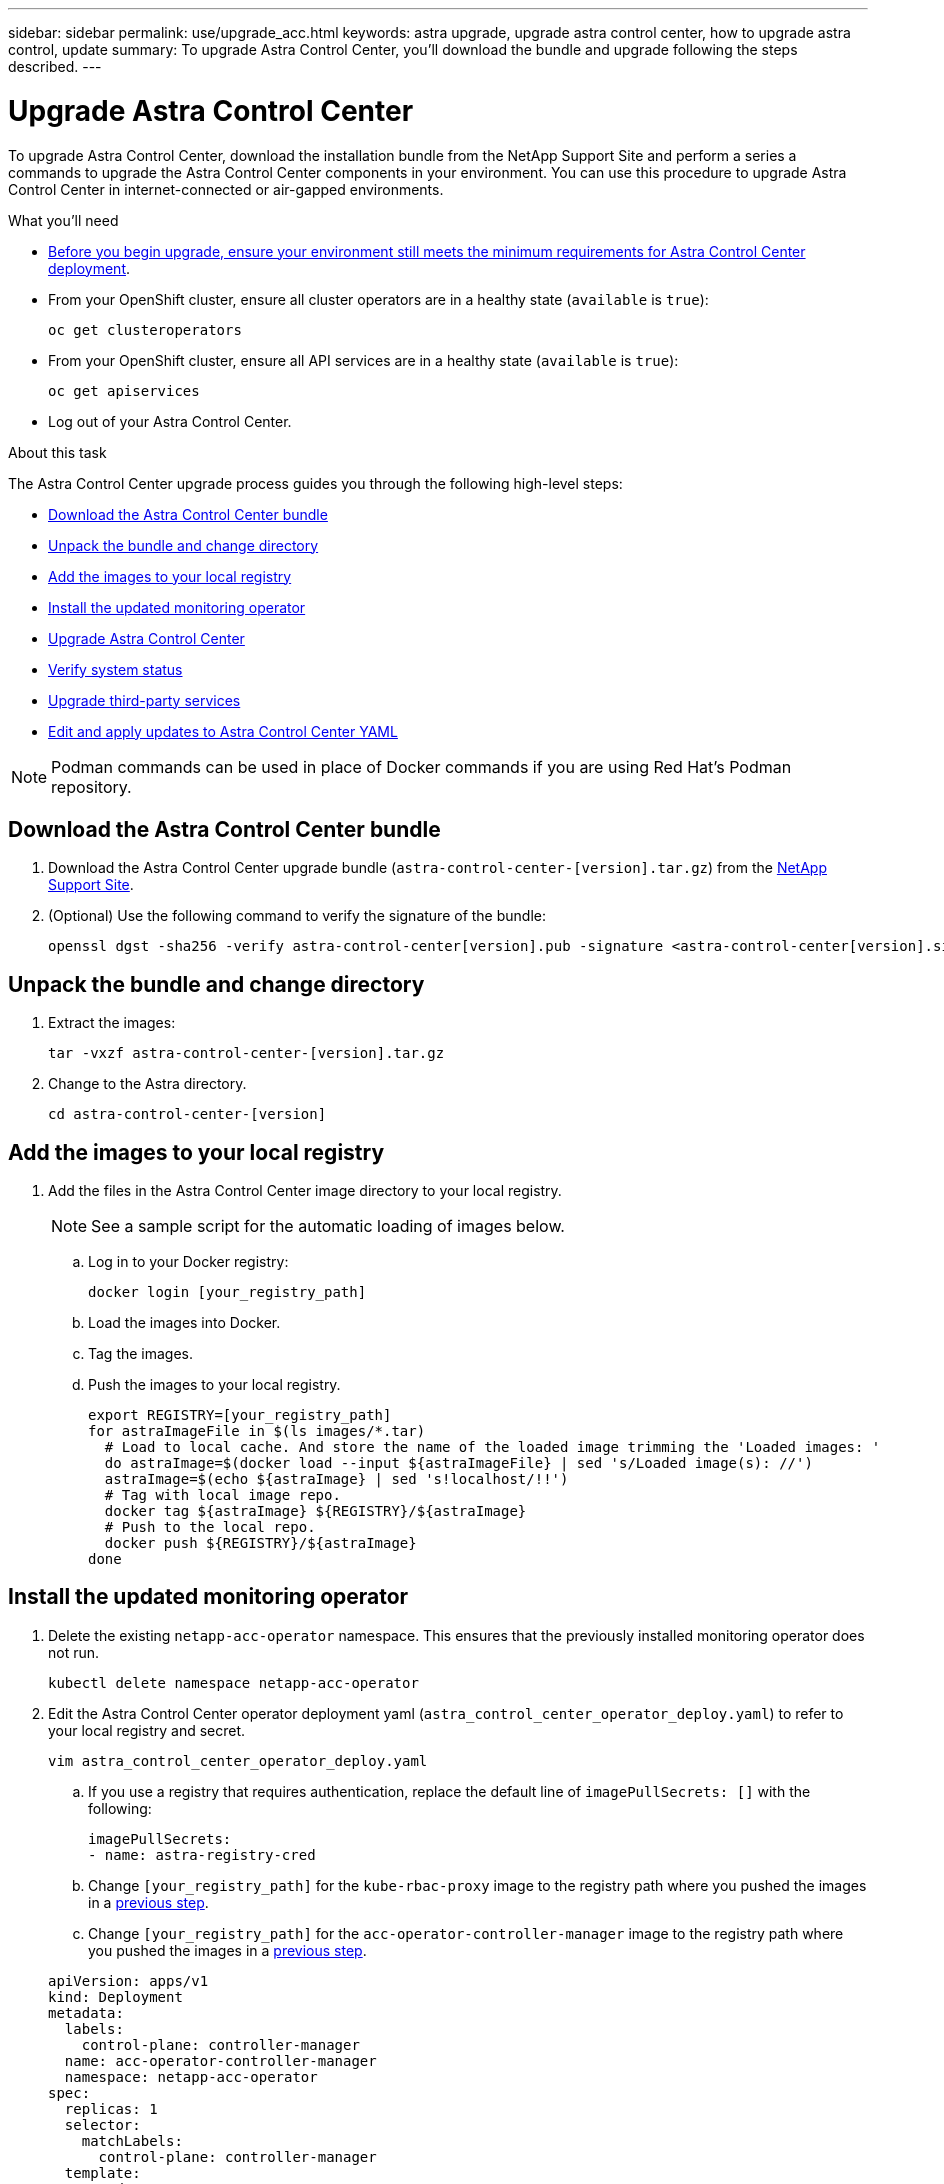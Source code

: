 ---
sidebar: sidebar
permalink: use/upgrade_acc.html
keywords: astra upgrade, upgrade astra control center, how to upgrade astra control, update
summary: To upgrade Astra Control Center, you'll download the bundle and upgrade following the steps described.
---

= Upgrade Astra Control Center
:hardbreaks:
:icons: font
:imagesdir: ../media/get-started/

To upgrade Astra Control Center, download the installation bundle from the NetApp Support Site and perform a series a commands to upgrade the Astra Control Center components in your environment. You can use this procedure to upgrade Astra Control Center in internet-connected or air-gapped environments.

.What you'll need
* link:requirements.html[Before you begin upgrade, ensure your environment still meets the minimum requirements for Astra Control Center deployment].
* From your OpenShift cluster, ensure all cluster operators are in a healthy state (`available` is `true`):
+
----
oc get clusteroperators
----

* From your OpenShift cluster, ensure all API services are in a healthy state (`available` is `true`):
+
----
oc get apiservices
----
* Log out of your Astra Control Center.

.About this task
The Astra Control Center upgrade process guides you through the following high-level steps:

* <<Download the Astra Control Center bundle>>
* <<Unpack the bundle and change directory>>
* <<Add the images to your local registry>>
* <<Install the updated monitoring operator>>
* <<Upgrade Astra Control Center>>
* <<Verify system status>>
* <<Upgrade third-party services>>
* <<Edit and apply updates to Astra Control Center YAML>>

NOTE: Podman commands can be used in place of Docker commands if you are using Red Hat’s Podman repository.

== Download the Astra Control Center bundle

. Download the Astra Control Center upgrade bundle (`astra-control-center-[version].tar.gz`) from the https://mysupport.netapp.com/site/products/all/details/astra-control-center/downloads-tab[NetApp Support Site^].
. (Optional) Use the following command to verify the signature of the bundle:
+
----
openssl dgst -sha256 -verify astra-control-center[version].pub -signature <astra-control-center[version].sig astra-control-center[version].tar.gz
----

== Unpack the bundle and change directory

. Extract the images:
+
----
tar -vxzf astra-control-center-[version].tar.gz
----

. Change to the Astra directory.
+
----
cd astra-control-center-[version]
----

== Add the images to your local registry

. Add the files in the Astra Control Center image directory to your local registry.
+
NOTE: See a sample script for the automatic loading of images below.

.. Log in to your Docker registry:
+
----
docker login [your_registry_path]
----

.. Load the images into Docker.
.. Tag the images.
.. [[substep_image_local_registry_push]]Push the images to your local registry.
+
----
export REGISTRY=[your_registry_path]
for astraImageFile in $(ls images/*.tar)
  # Load to local cache. And store the name of the loaded image trimming the 'Loaded images: '
  do astraImage=$(docker load --input ${astraImageFile} | sed 's/Loaded image(s): //')
  astraImage=$(echo ${astraImage} | sed 's!localhost/!!')
  # Tag with local image repo.
  docker tag ${astraImage} ${REGISTRY}/${astraImage}
  # Push to the local repo.
  docker push ${REGISTRY}/${astraImage}
done
----

== Install the updated monitoring operator

. Delete the existing `netapp-acc-operator` namespace. This ensures that the previously installed monitoring operator does not run.
+
----
kubectl delete namespace netapp-acc-operator
----

. Edit the Astra Control Center operator deployment yaml (`astra_control_center_operator_deploy.yaml`) to refer to your local registry and secret.
+
----
vim astra_control_center_operator_deploy.yaml
----
.. If you use a registry that requires authentication, replace the default line of `imagePullSecrets: []` with the following:
+
----
imagePullSecrets:
- name: astra-registry-cred
----

.. Change `[your_registry_path]` for the `kube-rbac-proxy` image to the registry path where you pushed the images in a <<substep_image_local_registry_push,previous step>>.
.. Change `[your_registry_path]` for the `acc-operator-controller-manager` image to the registry path where you pushed the images in a <<substep_image_local_registry_push,previous step>>.

+
[subs=+quotes]
----
apiVersion: apps/v1
kind: Deployment
metadata:
  labels:
    control-plane: controller-manager
  name: acc-operator-controller-manager
  namespace: netapp-acc-operator
spec:
  replicas: 1
  selector:
    matchLabels:
      control-plane: controller-manager
  template:
    metadata:
      labels:
        control-plane: controller-manager
    spec:
      containers:
      - args:
        - --secure-listen-address=0.0.0.0:8443
        - --upstream=http://127.0.0.1:8080/
        - --logtostderr=true
        - --v=10
        *image: [your_registry_path]/kube-rbac-proxy:v0.5.0*
        name: kube-rbac-proxy
        ports:
        - containerPort: 8443
          name: https
      - args:
        - --health-probe-bind-address=:8081
        - --metrics-bind-address=127.0.0.1:8080
        - --leader-elect
        command:
        - /manager
        env:
        - name: ACCOP_LOG_LEVEL
          value: "2"
        *image: [your_registry_path]/acc-operator:[version x.y.z]*
        imagePullPolicy: IfNotPresent
      *imagePullSecrets: []*
----

. Install the updated Astra Control Center operator:
+
----
kubectl apply -f astra_control_center_operator_deploy.yaml
----
+
Sample response:
+
----
namespace/netapp-acc-operator created
customresourcedefinition.apiextensions.k8s.io/astracontrolcenters.astra.netapp.io created
role.rbac.authorization.k8s.io/acc-operator-leader-election-role created
clusterrole.rbac.authorization.k8s.io/acc-operator-manager-role created
clusterrole.rbac.authorization.k8s.io/acc-operator-metrics-reader created
clusterrole.rbac.authorization.k8s.io/acc-operator-proxy-role created
rolebinding.rbac.authorization.k8s.io/acc-operator-leader-election-rolebinding created
clusterrolebinding.rbac.authorization.k8s.io/acc-operator-manager-rolebinding created
clusterrolebinding.rbac.authorization.k8s.io/acc-operator-proxy-rolebinding created
configmap/acc-operator-manager-config created
service/acc-operator-controller-manager-metrics-service created
deployment.apps/acc-operator-controller-manager created
----

== Upgrade Astra Control Center

. Edit the Astra Control Center custom resource (CR) file (`astra_control_center_min.yaml`) and change the Astra version (`astraVersion`) number to the latest:
+
----
kubectl edit acc -n [netapp-acc or custom namespace] astra
----

. Verify that the pods terminate and become available again:
+
----
watch kubectl get po -n [netapp-acc or custom namespace]
----

. Verify that the Astra status conditions indicate that the upgrade is complete and ready:
+
----
kubectl get -o yaml -n [netapp-acc or custom namespace] astracontrolcenters.astra.netapp.io astra
----
+
Response:
+
----
conditions:
  - lastTransitionTime: "2021-10-25T18:49:26Z"
    message: Astra is deployed
    reason: Complete
    status: "True"
    type: Ready
  - lastTransitionTime: "2021-10-25T18:49:26Z"
    message: Upgrading succeeded.
    reason: Complete
    status: "False"
    type: Upgrading
----

== Verify system status

. Log in to Astra Control Center.
. Verify that all your managed clusters and apps are still present and protected.

== Upgrade third-party services
The third-party services Traefik and Cert-manager are not upgraded during earlier upgrade steps and must be upgraded separately. The following is the recommended sequence:

. <<Set up acc-helm-repo to upgrade Traefik and Cert-manager>>
. <<Update Traefik service using acc-helm-repo>>
. <<Update the Cert-manager service>>

== Set up acc-helm-repo to upgrade Traefik and Cert-manager

. Find the `enterprise-helm-repo` that is loaded to your local Docker cache:
+
----
docker images enterprise-helm-repo
----
+
Response:
+
----
REPOSITORY             TAG         IMAGE ID       CREATED        SIZE
enterprise-helm-repo   21.10.218   7a182d6b30f3   20 hours ago   464MB
----

. Start a container using the tag from the previous step:
+
----
docker run -dp 8082:8080 enterprise-helm-repo:21.10.218
----
+
Response:
+
----
940436e67fa86d2c4559ac4987b96bb35588313c2c9ddc9cec195651963f08d8
----

. Add the Helm repo to your local host repositories:
+
----
helm repo add acc-helm-repo http://localhost:8082/
----
+
Response:
+
----
"acc-helm-repo" has been added to your repositories
----

== Update Traefik service using acc-helm-repo

NOTE: You must already have <<Set up acc-helm-repo to upgrade Traefik and Cert-manager,set up acc-helm-repo>> before completing the following procedure.

. If you are installing from an internet-connected environment, download the Traefik bundle using a secure, file-transfer tool, such as GNU wget:
+
----
 wget http://localhost:8082/traefik-X.X.X.tgz
----

. Extract the images:
+
----
tar -vxzf traefik-X.X.X.tgz
----

. Apply the Traefik CRDs:
+
----
kubectl apply -f ./traefik/charts/traefik/crds/
----

. Find the Helm chart version to use with your upgraded Traefik:
+
----
helm search repo acc-helm-repo/traefik
----
+
Response:
+
----
NAME                                    CHART VERSION   APP VERSION DESCRIPTION
local-temp-repo/traefik                 X.X.X           X.X.X       Helm chart for Traefik Ingress controller
local-temp-repo/traefik-ingressroutes   X.X.X
----

. Upgrade your Traefik configuration:
+
----
helm upgrade --version X.X.X  --namespace pcloud traefik acc-helm-repo/traefik
----
+
Response:
+
----
Release "traefik" has been upgraded. Happy Helming!
NAME: traefik
LAST DEPLOYED: Mon Oct 25 22:53:19 2021
NAMESPACE: pcloud
STATUS: deployed
REVISION: 2
TEST SUITE: None
----

== Update the Cert-manager service

NOTE: You must already have completed the <<Update Traefik service using acc-helm-repo,Traefik update>> and <<Set up acc-helm-repo to upgrade Traefik and Cert-manager,added acc-helm-repo in Helm>> before completing the following procedure.

. Apply the Certs-manager CRDs:
+
----
kubectl apply -f https://github.com/jetstack/cert-manager/releases/download/vX.X.X/cert-manager.crds.yaml
----
+
Response:
+
----
Warning: resource customresourcedefinitions/certificaterequests.cert-manager.io is missing the kubectl.kubernetes.io/last-applied-configuration annotation which is required by kubectl apply. kubectl apply should only be used on resources created declaratively by either kubectl create --save-config or kubectl apply. The missing annotation will be patched automatically.
customresourcedefinition.apiextensions.k8s.io/certificaterequests.cert-manager.io configured
Warning: resource customresourcedefinitions/certificates.cert-manager.io is missing the kubectl.kubernetes.io/last-applied-configuration annotation which is required by kubectl apply. kubectl apply should only be used on resources created declaratively by either kubectl create --save-config or kubectl apply. The missing annotation will be patched automatically.
customresourcedefinition.apiextensions.k8s.io/certificates.cert-manager.io configured
Warning: resource customresourcedefinitions/challenges.acme.cert-manager.io is missing the kubectl.kubernetes.io/last-applied-configuration annotation which is required by kubectl apply. kubectl apply should only be used on resources created declaratively by either kubectl create --save-config or kubectl apply. The missing annotation will be patched automatically.
customresourcedefinition.apiextensions.k8s.io/challenges.acme.cert-manager.io configured
Warning: resource customresourcedefinitions/clusterissuers.cert-manager.io is missing the kubectl.kubernetes.io/last-applied-configuration annotation which is required by kubectl apply. kubectl apply should only be used on resources created declaratively by either kubectl create --save-config or kubectl apply. The missing annotation will be patched automatically.
customresourcedefinition.apiextensions.k8s.io/clusterissuers.cert-manager.io configured
Warning: resource customresourcedefinitions/issuers.cert-manager.io is missing the kubectl.kubernetes.io/last-applied-configuration annotation which is required by kubectl apply. kubectl apply should only be used on resources created declaratively by either kubectl create --save-config or kubectl apply. The missing annotation will be patched automatically.
customresourcedefinition.apiextensions.k8s.io/issuers.cert-manager.io configured
Warning: resource customresourcedefinitions/orders.acme.cert-manager.io is missing the kubectl.kubernetes.io/last-applied-configuration annotation which is required by kubectl apply. kubectl apply should only be used on resources created declaratively by either kubectl create --save-config or kubectl apply. The missing annotation will be patched automatically.
customresourcedefinition.apiextensions.k8s.io/orders.acme.cert-manager.io configured
----

. Upgrade your Cert-manager configuration:
+
----
helm upgrade  --version X.X.X --namespace pcloud cert-manager acc-helm-repo/cert-manager
----
+
Response:
+
----
Release "cert-manager" has been upgraded. Happy Helming!
Release "cert-manager" has been upgraded. Happy Helming!
NAME: cert-manager
LAST DEPLOYED: Thu Oct 28 15:26:39 2021
NAMESPACE: pcloud
STATUS: deployed
REVISION: 2
TEST SUITE: Non
----

. Verify that all system components upgraded successfully.
+
----
kubectl get pods -n [netapp-acc or custom]
----
+
Each pod should have a status of `Running` and `Age` that is recent. It may take several minutes before the system pods are deployed.
+
Sample response:
+
----
NAME                                         READY   STATUS    RESTARTS   AGE
acc-helm-repo-5fdfff786f-gkv6z               1/1     Running   0          4m58s
activity-649f869bf7-jn5gs                    1/1     Running   0          3m14s
asup-79846b5fdc-s9s97                        1/1     Running   0          3m10s
authentication-84c78f5cf4-qhx9t              1/1     Running   0          118s
billing-9b8496787-v8rzv                      1/1     Running   0          2m54s
bucketservice-5fb876d9d5-wkfvz               1/1     Running   0          3m26s
cloud-extension-f9f4f59c6-dz6s6              1/1     Running   0          3m
cloud-insights-service-5676b8c6d4-6q7lv      1/1     Running   0          2m52s
composite-compute-7dcc9c6d6c-lxdr6           1/1     Running   0          2m50s
composite-volume-74dbfd7577-cd42b            1/1     Running   0          3m2s
credentials-75dbf46f9d-5qm2b                 1/1     Running   0          3m32s
entitlement-6cf875cb48-gkvhp                 1/1     Running   0          3m12s
features-74fd97bb46-vss2n                    1/1     Running   0          3m6s
fluent-bit-ds-2g9jb                          1/1     Running   0          113s
fluent-bit-ds-5tg5h                          1/1     Running   0          113s
fluent-bit-ds-qfxb8                          1/1     Running   0          113s
graphql-server-7769f98b86-p4qrv              1/1     Running   0          90s
identity-566c566cd5-ntfj6                    1/1     Running   0          3m16s
influxdb2-0                                  1/1     Running   0          4m43s
krakend-5cb8d56978-44q66                     1/1     Running   0          93s
license-66cbbc6f48-27kgf                     1/1     Running   0          3m4s
login-ui-584f7fd84b-dmdrp                    1/1     Running   0          87s
loki-0                                       1/1     Running   0          4m44s
metrics-ingestion-service-6dcfddf45f-mhnvh   1/1     Running   0          3m8s
monitoring-operator-78d67b4d4-nxs6v          2/2     Running   0          116s
nats-0                                       1/1     Running   0          4m40s
nats-1                                       1/1     Running   0          4m26s
nats-2                                       1/1     Running   0          4m15s
nautilus-9b664bc55-rn9t8                     1/1     Running   0          2m56s
openapi-dc5ddfb7d-6q8vh                      1/1     Running   0          3m20s
polaris-consul-consul-5tjs7                  1/1     Running   0          4m43s
polaris-consul-consul-5wbnx                  1/1     Running   0          4m43s
polaris-consul-consul-bfvl7                  1/1     Running   0          4m43s
polaris-consul-consul-server-0               1/1     Running   0          4m43s
polaris-consul-consul-server-1               1/1     Running   0          4m43s
polaris-consul-consul-server-2               1/1     Running   0          4m43s
polaris-mongodb-0                            2/2     Running   0          4m49s
polaris-mongodb-1                            2/2     Running   0          4m22s
polaris-mongodb-arbiter-0                    1/1     Running   0          4m49s
polaris-ui-6648875998-75d98                  1/1     Running   0          92s
polaris-vault-0                              1/1     Running   0          4m41s
polaris-vault-1                              1/1     Running   0          4m41s
polaris-vault-2                              1/1     Running   0          4m41s
storage-backend-metrics-69546f4fc8-m7lfj     1/1     Running   0          3m22s
storage-provider-5d46f755b-qfv89             1/1     Running   0          3m30s
support-5dc579865c-z4pwq                     1/1     Running   0          3m18s
telegraf-ds-4452f                            1/1     Running   0          113s
telegraf-ds-gnqxl                            1/1     Running   0          113s
telegraf-ds-jhw74                            1/1     Running   0          113s
telegraf-rs-gg6m4                            1/1     Running   0          113s
telemetry-service-6dcc875f98-zft26           1/1     Running   0          3m24s
tenancy-7f7f77f699-q7l6w                     1/1     Running   0          3m28s
traefik-769d846f9b-c9crt                     1/1     Running   0          83s
traefik-769d846f9b-l9n4k                     1/1     Running   0          67s
trident-svc-8649c8bfc5-pdj79                 1/1     Running   0          2m57s
vault-controller-745879f98b-49c5v            1/1     Running   0          4m51s
----

== Edit and apply updates to Astra Control Center YAML

. When all the pods are running, edit the `astra_control_center.yaml` or `astra_control_center_min.yaml` (depending on the YAML you used during installation):
+
----
vim astra_control_center_operator_deploy.yaml
----

.. Check the `deploymentState` field in `status` for the `Deployed` value. If deployment was unsuccessful, an error message appears instead.
.. Change the Astra version (`astraVersion`) to the version number of the upgrade.
.. (Optional) Change the Astra address (`astraAddress`) if you need to change the IP/FQDN.
.. (Optional) Change the auto support boolean (`autoSupport`) if you need to send or restart sending data to auto support.
.. (Optional) Update the image registry name (`imageRegistry`) where images are found.

[subs=+quotes]
----
apiVersion: v1
items:
- apiVersion: astra.netapp.io/v1
  kind: AstraControlCenter
  metadata:
    creationTimestamp: "2021-12-19T21:36:49Z"
    finalizers:
    - astracontrolcenter.netapp.io/finalizer
   generation: 1
    name: astra
    namespace: netapp-acc
    resourceVersion: "27797604"
    selfLink: /apis/astra.netapp.io/v1/namespaces/netapp-acc/astracontrolcenters/astra
    uid: 61cd8b65-047b-431a-ba35-510afcb845f1
  spec:
    accountName: Example
    *astraAddress: astra.example.com*
    astraResourcesScaler: "Off"
    *astraVersion: 21.12.XX*
    *autoSupport:*
      *enrolled: false*
    email: admin@example.com
    firstName: SRE
    lastName: Admin
    *imageRegistry:*
      *name: registry_name/astra*
  status:
    certManager: deploy
    *deploymentState: Deployed*
    observedGeneration: 1
    observedVersion: 21.08.52
    postInstall: Complete
    uuid: c49008a5-4ef1-4c5d-a53e-830daf994116
kind: List
metadata:
  resourceVersion: ""
  selfLink: ""
----
